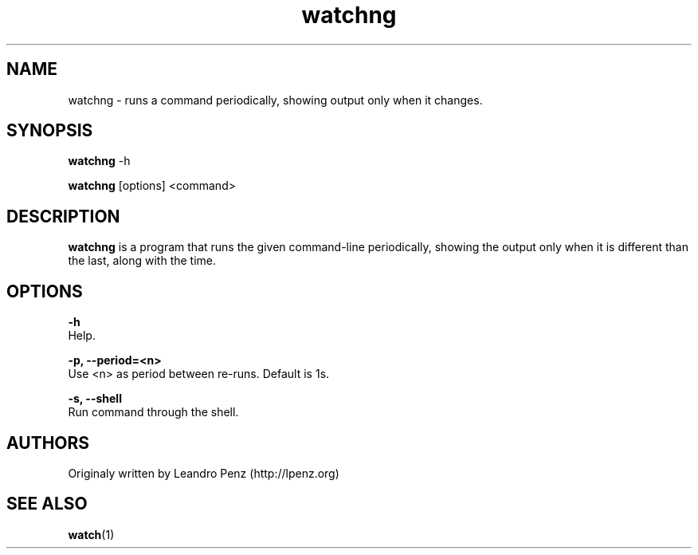 .TH "watchng" 1 "" ""


.SH NAME

.P
watchng \- runs a command periodically, showing output only when it changes.

.SH SYNOPSIS

.P
\fBwatchng\fR \-h

.P
\fBwatchng\fR [options] <command>

.SH DESCRIPTION

.P
\fBwatchng\fR is a program that runs the given command\-line periodically, showing
the output only when it is different than the last, along with the time.

.SH OPTIONS

.P
\fB\-h\fR
        Help.

.P
\fB\-p, \-\-period=<n>\fR
        Use <n> as period between re\-runs. Default is 1s.

.P
\fB\-s, \-\-shell\fR
        Run command through the shell.

.SH AUTHORS

.P
Originaly written by Leandro Penz (http://lpenz.org)

.SH SEE ALSO

.P
\fBwatch\fR(1)

.\" man code generated by txt2tags 2.6 (http://txt2tags.org)
.\" cmdline: txt2tags -t man -i manual.t2t

